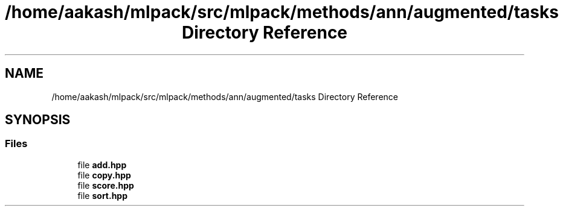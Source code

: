 .TH "/home/aakash/mlpack/src/mlpack/methods/ann/augmented/tasks Directory Reference" 3 "Sun Aug 22 2021" "Version 3.4.2" "mlpack" \" -*- nroff -*-
.ad l
.nh
.SH NAME
/home/aakash/mlpack/src/mlpack/methods/ann/augmented/tasks Directory Reference
.SH SYNOPSIS
.br
.PP
.SS "Files"

.in +1c
.ti -1c
.RI "file \fBadd\&.hpp\fP"
.br
.ti -1c
.RI "file \fBcopy\&.hpp\fP"
.br
.ti -1c
.RI "file \fBscore\&.hpp\fP"
.br
.ti -1c
.RI "file \fBsort\&.hpp\fP"
.br
.in -1c
